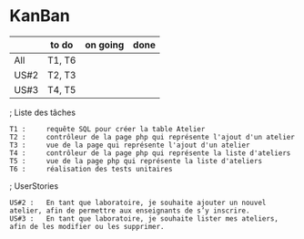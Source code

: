 * KanBan

|      | to do  | on going | done |
|------+--------+----------+------|
| All  | T1, T6 |          |      |
| US#2 | T2, T3 |          |      |
| US#3 | T4, T5 |          |      |

; Liste des tâches

 : T1 :     requête SQL pour créer la table Atelier
 : T2 :     contrôleur de la page php qui représente l'ajout d'un atelier
 : T3 :     vue de la page qui représente l'ajout d'un atelier
 : T4 :     contrôleur de la page php qui représente la liste d'ateliers
 : T5 :     vue de la page php qui représente la liste d'ateliers
 : T6 :     réalisation des tests unitaires


; UserStories

  : US#2 :   En tant que laboratoire, je souhaite ajouter un nouvel atelier, afin de permettre aux enseignants de s’y inscrire.
  : US#3 :   En tant que laboratoire, je souhaite lister mes ateliers, afin de les modifier ou les supprimer.

